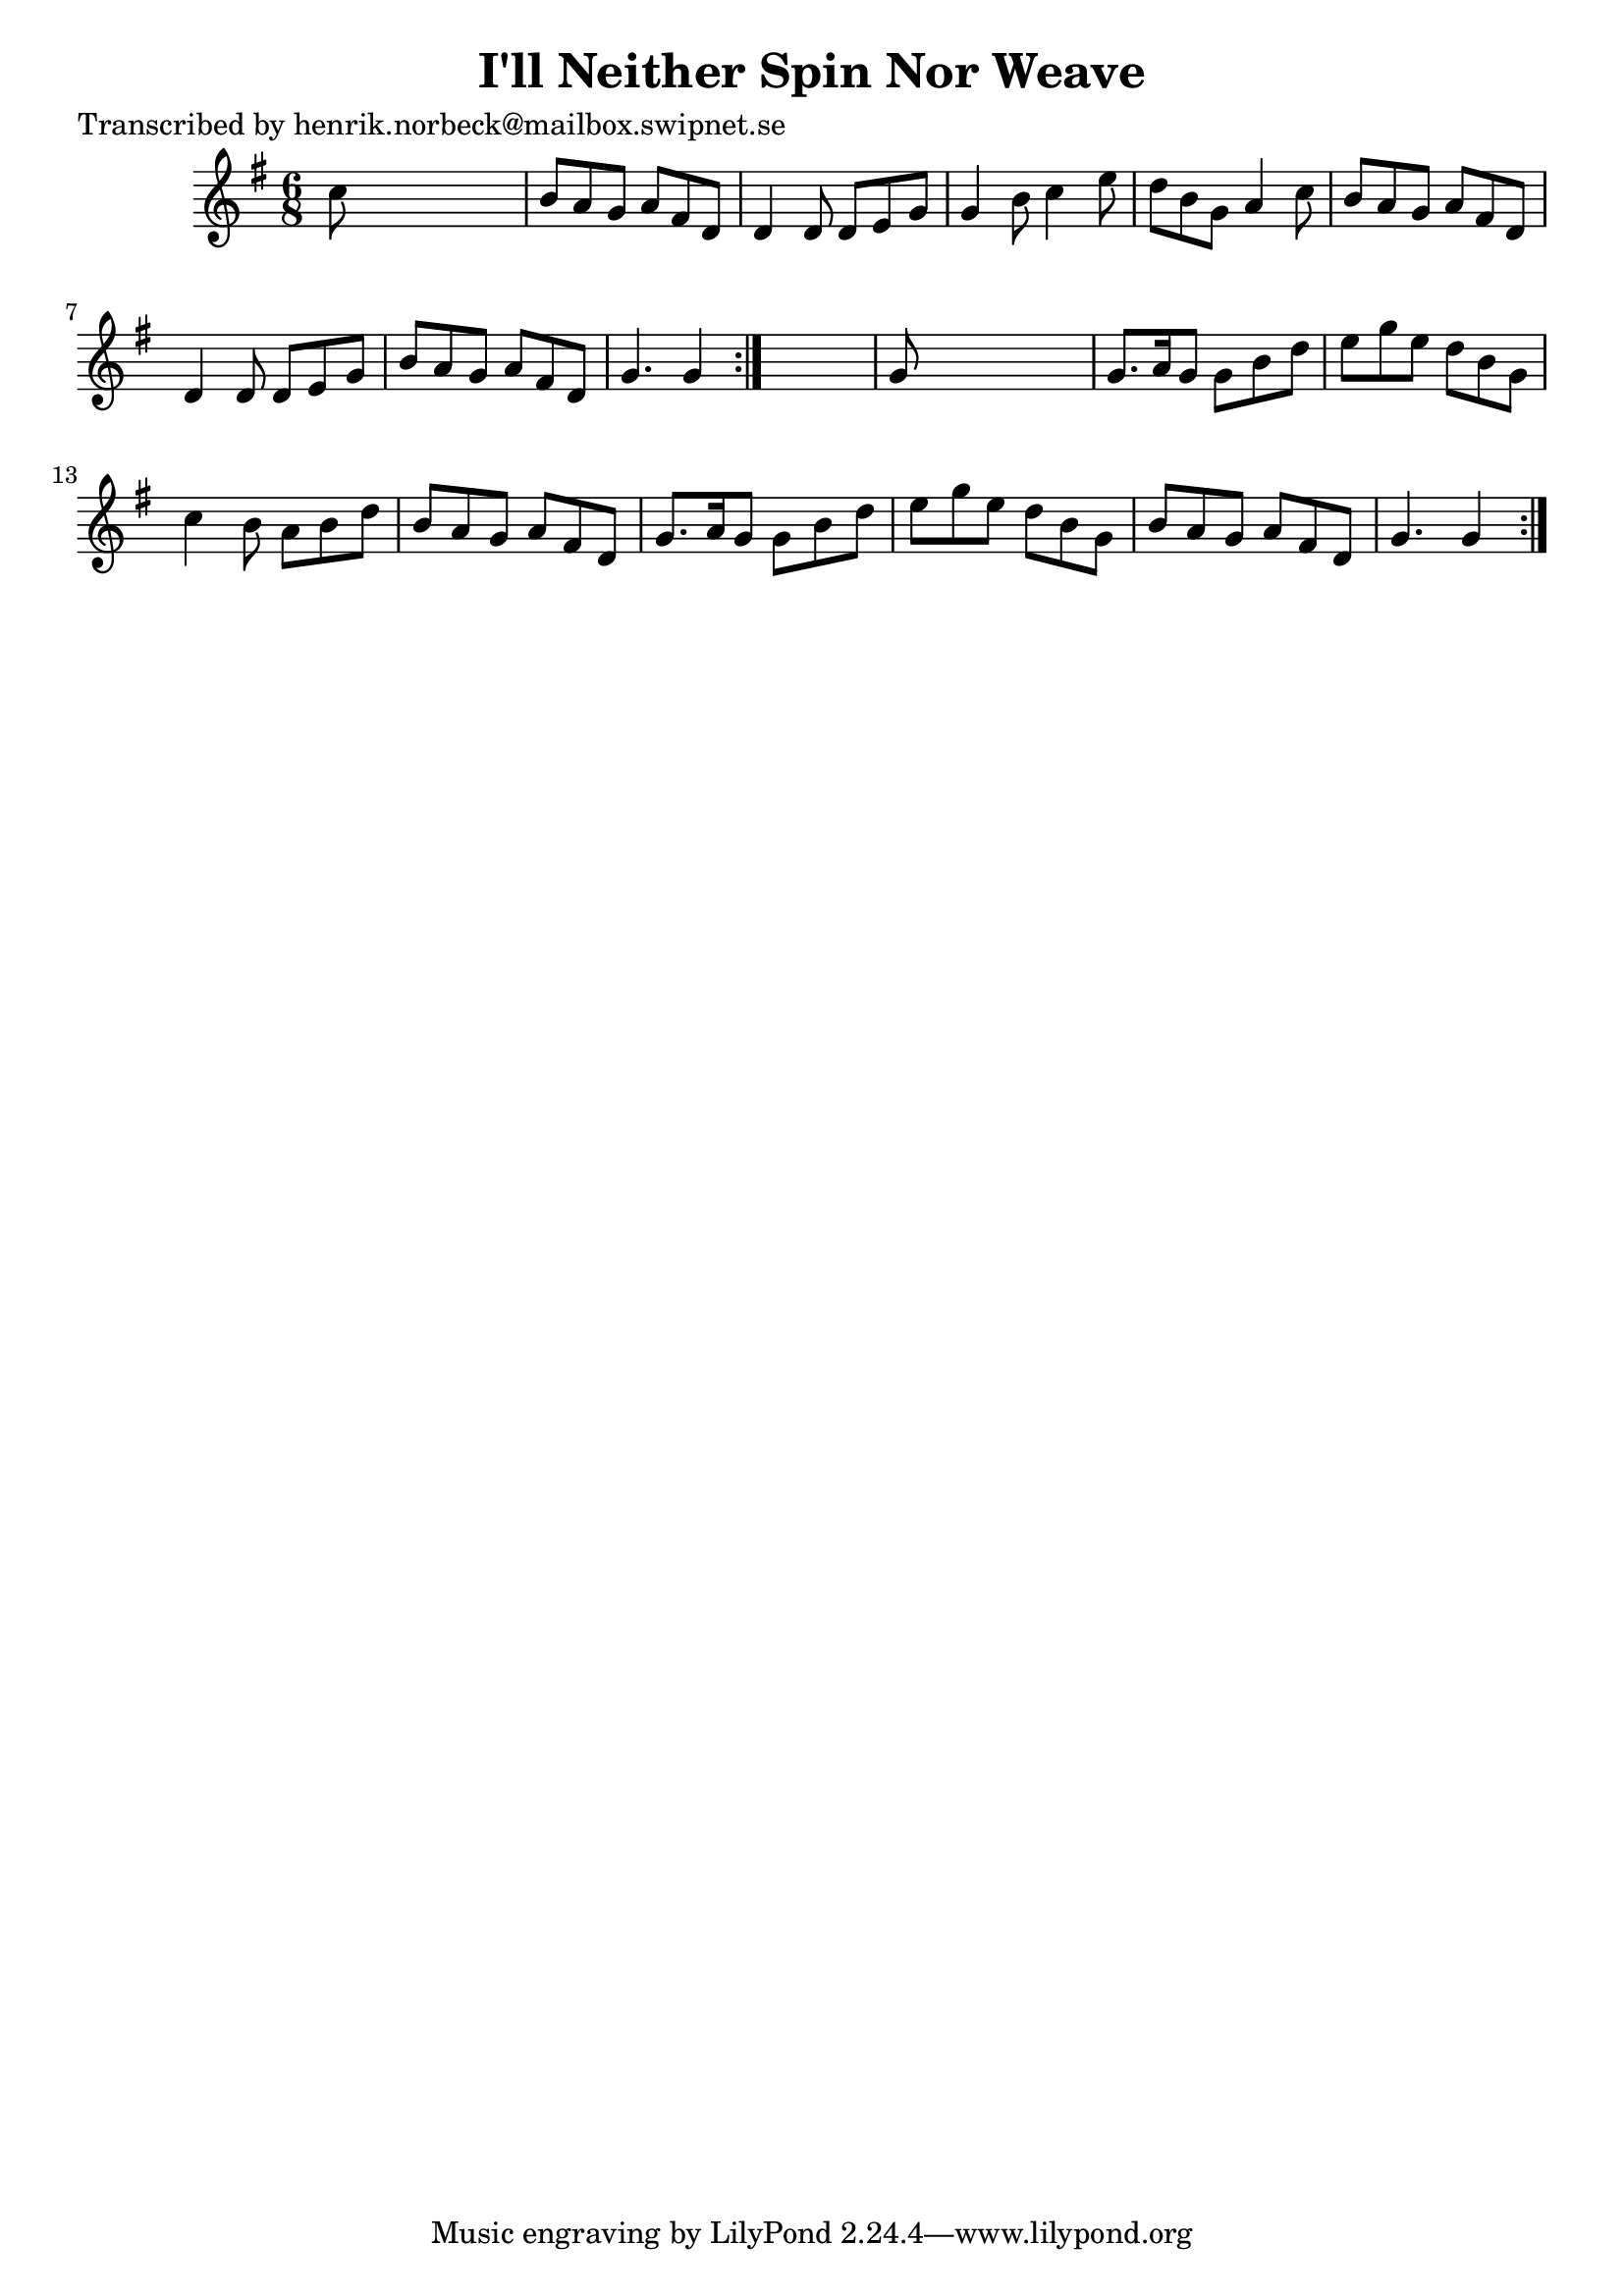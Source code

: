 
\version "2.16.2"
% automatically converted by musicxml2ly from xml/1083_hn.xml

%% additional definitions required by the score:
\language "english"


\header {
    poet = "Transcribed by henrik.norbeck@mailbox.swipnet.se"
    encoder = "abc2xml version 63"
    encodingdate = "2015-01-25"
    title = "I'll Neither Spin Nor Weave"
    }

\layout {
    \context { \Score
        autoBeaming = ##f
        }
    }
PartPOneVoiceOne =  \relative c'' {
    \repeat volta 2 {
        \repeat volta 2 {
            \key g \major \time 6/8 c8 s8*5 | % 2
            b8 [ a8 g8 ] a8 [ fs8 d8 ] | % 3
            d4 d8 d8 [ e8 g8 ] | % 4
            g4 b8 c4 e8 | % 5
            d8 [ b8 g8 ] a4 c8 | % 6
            b8 [ a8 g8 ] a8 [ fs8 d8 ] | % 7
            d4 d8 d8 [ e8 g8 ] | % 8
            b8 [ a8 g8 ] a8 [ fs8 d8 ] | % 9
            g4. g4 }
        s8 | \barNumberCheck #10
        g8 s8*5 | % 11
        g8. [ a16 g8 ] g8 [ b8 d8 ] | % 12
        e8 [ g8 e8 ] d8 [ b8 g8 ] | % 13
        c4 b8 a8 [ b8 d8 ] | % 14
        b8 [ a8 g8 ] a8 [ fs8 d8 ] | % 15
        g8. [ a16 g8 ] g8 [ b8 d8 ] | % 16
        e8 [ g8 e8 ] d8 [ b8 g8 ] | % 17
        b8 [ a8 g8 ] a8 [ fs8 d8 ] | % 18
        g4. g4 }
    }


% The score definition
\score {
    <<
        \new Staff <<
            \context Staff << 
                \context Voice = "PartPOneVoiceOne" { \PartPOneVoiceOne }
                >>
            >>
        
        >>
    \layout {}
    % To create MIDI output, uncomment the following line:
    %  \midi {}
    }

